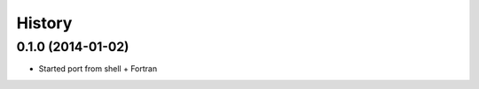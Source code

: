 .. :changelog:

History
-------

0.1.0 (2014-01-02)
++++++++++++++++++

* Started port from shell + Fortran